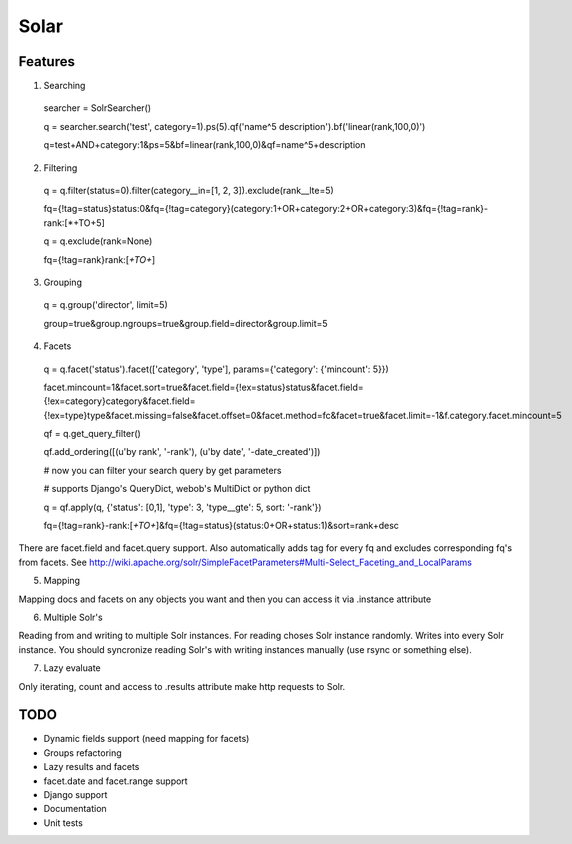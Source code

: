 =====
Solar
=====

Features
--------

1. Searching
 searcher = SolrSearcher()

 q = searcher.search('test', category=1).ps(5).qf('name^5 description').bf('linear(rank,100,0)')

 q=test+AND+category:1&ps=5&bf=linear(rank,100,0)&qf=name^5+description

2. Filtering

 q = q.filter(status=0).filter(category__in=[1, 2, 3]).exclude(rank__lte=5)

 fq={!tag=status}status:0&fq={!tag=category}(category:1+OR+category:2+OR+category:3)&fq={!tag=rank}-rank:[*+TO+5]

 q = q.exclude(rank=None)

 fq={!tag=rank}rank:[*+TO+*]

3. Grouping

 q = q.group('director', limit=5)

 group=true&group.ngroups=true&group.field=director&group.limit=5

4. Facets

 q = q.facet('status').facet(['category', 'type'], params={'category': {'mincount': 5}})

 facet.mincount=1&facet.sort=true&facet.field={!ex=status}status&facet.field={!ex=category}category&facet.field={!ex=type}type&facet.missing=false&facet.offset=0&facet.method=fc&facet=true&facet.limit=-1&f.category.facet.mincount=5

 qf = q.get_query_filter()

 qf.add_ordering([(u'by rank', '-rank'), (u'by date', '-date_created')])

 # now you can filter your search query by get parameters

 # supports Django's QueryDict, webob's MultiDict or python dict

 q = qf.apply(q, {'status': [0,1], 'type': 3, 'type__gte': 5, sort: '-rank'})

 fq={!tag=rank}-rank:[*+TO+*]&fq={!tag=status}(status:0+OR+status:1)&sort=rank+desc

There are facet.field and facet.query support.
Also automatically adds tag for every fq and excludes corresponding fq's from facets.
See http://wiki.apache.org/solr/SimpleFacetParameters#Multi-Select_Faceting_and_LocalParams

5. Mapping

Mapping docs and facets on any objects you want
and then you can access it via .instance attribute
  
6. Multiple Solr's

Reading from and writing to multiple Solr instances.
For reading choses Solr instance randomly.
Writes into every Solr instance.
You should syncronize reading Solr's with writing instances manually (use rsync or something else).

7. Lazy evaluate

Only iterating, count and access to .results attribute make http requests to Solr.

TODO
----

* Dynamic fields support (need mapping for facets)
* Groups refactoring
* Lazy results and facets
* facet.date and facet.range support
* Django support
* Documentation
* Unit tests
